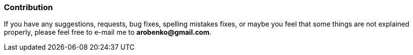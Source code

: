 === Contribution ===

If you have any suggestions, requests, bug fixes, spelling mistakes fixes, or maybe you 
feel that some things are not explained properly, please feel free to e-mail me to *arobenko@gmail.com*.

